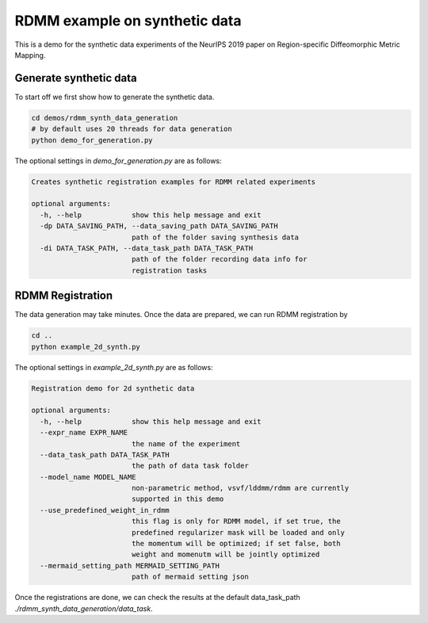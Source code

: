 RDMM example on synthetic data
==============================

This is a demo for the synthetic data experiments of the NeurIPS 2019 paper on Region-specific Diffeomorphic Metric Mapping.


Generate synthetic data
^^^^^^^^^^^^^^^^^^^^^^^

To start off we first show how to generate the synthetic data.

.. code:: shell

    cd demos/rdmm_synth_data_generation
    # by default uses 20 threads for data generation
    python demo_for_generation.py

The optional settings in *demo_for_generation.py* are as follows:

..  code:: shell

    Creates synthetic registration examples for RDMM related experiments

    optional arguments:
      -h, --help            show this help message and exit
      -dp DATA_SAVING_PATH, --data_saving_path DATA_SAVING_PATH
                            path of the folder saving synthesis data
      -di DATA_TASK_PATH, --data_task_path DATA_TASK_PATH
                            path of the folder recording data info for
                            registration tasks



RDMM Registration
^^^^^^^^^^^^^^^^^

The data generation may take minutes. Once the data are prepared, we can run RDMM registration by

.. code:: shell

    cd ..
    python example_2d_synth.py

The optional settings in *example_2d_synth.py* are as follows:

.. code:: shell

    Registration demo for 2d synthetic data

    optional arguments:
      -h, --help            show this help message and exit
      --expr_name EXPR_NAME
                            the name of the experiment
      --data_task_path DATA_TASK_PATH
                            the path of data task folder
      --model_name MODEL_NAME
                            non-parametric method, vsvf/lddmm/rdmm are currently
                            supported in this demo
      --use_predefined_weight_in_rdmm
                            this flag is only for RDMM model, if set true, the
                            predefined regularizer mask will be loaded and only
                            the momentum will be optimized; if set false, both
                            weight and momenutm will be jointly optimized
      --mermaid_setting_path MERMAID_SETTING_PATH
                            path of mermaid setting json

Once the registrations are done, we can check the results at the default data_task_path *./rdmm_synth_data_generation/data_task*.
